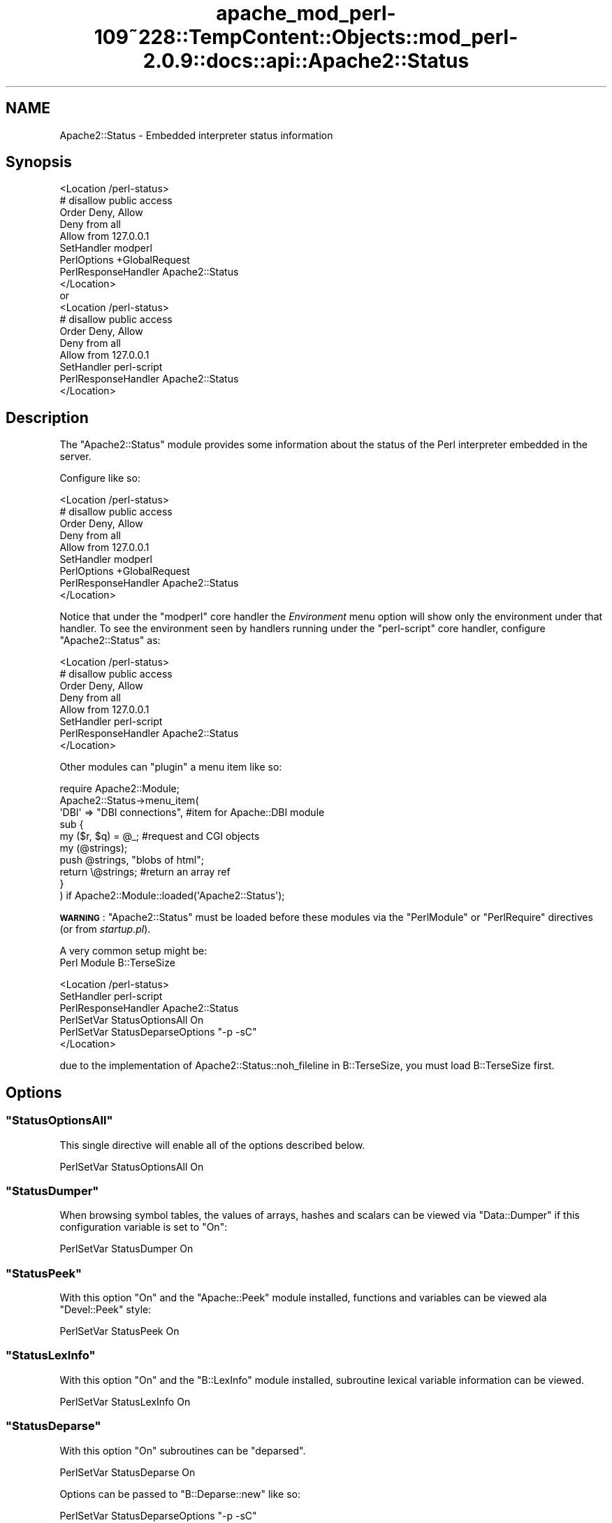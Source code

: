 .\" Automatically generated by Pod::Man 2.27 (Pod::Simple 3.28)
.\"
.\" Standard preamble:
.\" ========================================================================
.de Sp \" Vertical space (when we can't use .PP)
.if t .sp .5v
.if n .sp
..
.de Vb \" Begin verbatim text
.ft CW
.nf
.ne \\$1
..
.de Ve \" End verbatim text
.ft R
.fi
..
.\" Set up some character translations and predefined strings.  \*(-- will
.\" give an unbreakable dash, \*(PI will give pi, \*(L" will give a left
.\" double quote, and \*(R" will give a right double quote.  \*(C+ will
.\" give a nicer C++.  Capital omega is used to do unbreakable dashes and
.\" therefore won't be available.  \*(C` and \*(C' expand to `' in nroff,
.\" nothing in troff, for use with C<>.
.tr \(*W-
.ds C+ C\v'-.1v'\h'-1p'\s-2+\h'-1p'+\s0\v'.1v'\h'-1p'
.ie n \{\
.    ds -- \(*W-
.    ds PI pi
.    if (\n(.H=4u)&(1m=24u) .ds -- \(*W\h'-12u'\(*W\h'-12u'-\" diablo 10 pitch
.    if (\n(.H=4u)&(1m=20u) .ds -- \(*W\h'-12u'\(*W\h'-8u'-\"  diablo 12 pitch
.    ds L" ""
.    ds R" ""
.    ds C` ""
.    ds C' ""
'br\}
.el\{\
.    ds -- \|\(em\|
.    ds PI \(*p
.    ds L" ``
.    ds R" ''
.    ds C`
.    ds C'
'br\}
.\"
.\" Escape single quotes in literal strings from groff's Unicode transform.
.ie \n(.g .ds Aq \(aq
.el       .ds Aq '
.\"
.\" If the F register is turned on, we'll generate index entries on stderr for
.\" titles (.TH), headers (.SH), subsections (.SS), items (.Ip), and index
.\" entries marked with X<> in POD.  Of course, you'll have to process the
.\" output yourself in some meaningful fashion.
.\"
.\" Avoid warning from groff about undefined register 'F'.
.de IX
..
.nr rF 0
.if \n(.g .if rF .nr rF 1
.if (\n(rF:(\n(.g==0)) \{
.    if \nF \{
.        de IX
.        tm Index:\\$1\t\\n%\t"\\$2"
..
.        if !\nF==2 \{
.            nr % 0
.            nr F 2
.        \}
.    \}
.\}
.rr rF
.\"
.\" Accent mark definitions (@(#)ms.acc 1.5 88/02/08 SMI; from UCB 4.2).
.\" Fear.  Run.  Save yourself.  No user-serviceable parts.
.    \" fudge factors for nroff and troff
.if n \{\
.    ds #H 0
.    ds #V .8m
.    ds #F .3m
.    ds #[ \f1
.    ds #] \fP
.\}
.if t \{\
.    ds #H ((1u-(\\\\n(.fu%2u))*.13m)
.    ds #V .6m
.    ds #F 0
.    ds #[ \&
.    ds #] \&
.\}
.    \" simple accents for nroff and troff
.if n \{\
.    ds ' \&
.    ds ` \&
.    ds ^ \&
.    ds , \&
.    ds ~ ~
.    ds /
.\}
.if t \{\
.    ds ' \\k:\h'-(\\n(.wu*8/10-\*(#H)'\'\h"|\\n:u"
.    ds ` \\k:\h'-(\\n(.wu*8/10-\*(#H)'\`\h'|\\n:u'
.    ds ^ \\k:\h'-(\\n(.wu*10/11-\*(#H)'^\h'|\\n:u'
.    ds , \\k:\h'-(\\n(.wu*8/10)',\h'|\\n:u'
.    ds ~ \\k:\h'-(\\n(.wu-\*(#H-.1m)'~\h'|\\n:u'
.    ds / \\k:\h'-(\\n(.wu*8/10-\*(#H)'\z\(sl\h'|\\n:u'
.\}
.    \" troff and (daisy-wheel) nroff accents
.ds : \\k:\h'-(\\n(.wu*8/10-\*(#H+.1m+\*(#F)'\v'-\*(#V'\z.\h'.2m+\*(#F'.\h'|\\n:u'\v'\*(#V'
.ds 8 \h'\*(#H'\(*b\h'-\*(#H'
.ds o \\k:\h'-(\\n(.wu+\w'\(de'u-\*(#H)/2u'\v'-.3n'\*(#[\z\(de\v'.3n'\h'|\\n:u'\*(#]
.ds d- \h'\*(#H'\(pd\h'-\w'~'u'\v'-.25m'\f2\(hy\fP\v'.25m'\h'-\*(#H'
.ds D- D\\k:\h'-\w'D'u'\v'-.11m'\z\(hy\v'.11m'\h'|\\n:u'
.ds th \*(#[\v'.3m'\s+1I\s-1\v'-.3m'\h'-(\w'I'u*2/3)'\s-1o\s+1\*(#]
.ds Th \*(#[\s+2I\s-2\h'-\w'I'u*3/5'\v'-.3m'o\v'.3m'\*(#]
.ds ae a\h'-(\w'a'u*4/10)'e
.ds Ae A\h'-(\w'A'u*4/10)'E
.    \" corrections for vroff
.if v .ds ~ \\k:\h'-(\\n(.wu*9/10-\*(#H)'\s-2\u~\d\s+2\h'|\\n:u'
.if v .ds ^ \\k:\h'-(\\n(.wu*10/11-\*(#H)'\v'-.4m'^\v'.4m'\h'|\\n:u'
.    \" for low resolution devices (crt and lpr)
.if \n(.H>23 .if \n(.V>19 \
\{\
.    ds : e
.    ds 8 ss
.    ds o a
.    ds d- d\h'-1'\(ga
.    ds D- D\h'-1'\(hy
.    ds th \o'bp'
.    ds Th \o'LP'
.    ds ae ae
.    ds Ae AE
.\}
.rm #[ #] #H #V #F C
.\" ========================================================================
.\"
.IX Title "apache_mod_perl-109~228::TempContent::Objects::mod_perl-2.0.9::docs::api::Apache2::Status 3"
.TH apache_mod_perl-109~228::TempContent::Objects::mod_perl-2.0.9::docs::api::Apache2::Status 3 "2015-06-18" "perl v5.18.2" "User Contributed Perl Documentation"
.\" For nroff, turn off justification.  Always turn off hyphenation; it makes
.\" way too many mistakes in technical documents.
.if n .ad l
.nh
.SH "NAME"
Apache2::Status \- Embedded interpreter status information
.SH "Synopsis"
.IX Header "Synopsis"
.Vb 1
\&  <Location /perl\-status>
\&
\&      # disallow public access
\&      Order Deny, Allow
\&      Deny from all
\&      Allow from 127.0.0.1
\&
\&      SetHandler modperl
\&      PerlOptions +GlobalRequest
\&      PerlResponseHandler Apache2::Status
\&  </Location>
\&
\&  or
\&
\&  <Location /perl\-status>
\&
\&      # disallow public access
\&      Order Deny, Allow
\&      Deny from all
\&      Allow from 127.0.0.1
\&
\&      SetHandler perl\-script
\&      PerlResponseHandler Apache2::Status
\&  </Location>
.Ve
.SH "Description"
.IX Header "Description"
The \f(CW\*(C`Apache2::Status\*(C'\fR module provides some information
about the status of the Perl interpreter embedded in the server.
.PP
Configure like so:
.PP
.Vb 1
\&  <Location /perl\-status>
\&
\&      # disallow public access
\&      Order Deny, Allow
\&      Deny from all
\&      Allow from 127.0.0.1
\&
\&      SetHandler modperl
\&      PerlOptions +GlobalRequest
\&      PerlResponseHandler Apache2::Status
\&  </Location>
.Ve
.PP
Notice that under the
\&\f(CW"modperl"\fR core
handler the \fIEnvironment\fR menu option will show only the environment
under that handler. To see the environment seen by handlers running
under the
\&\f(CW"perl\-script"\fR
core handler, configure \f(CW\*(C`Apache2::Status\*(C'\fR as:
.PP
.Vb 1
\&  <Location /perl\-status>
\&
\&      # disallow public access
\&      Order Deny, Allow
\&      Deny from all
\&      Allow from 127.0.0.1
\&
\&      SetHandler perl\-script
\&      PerlResponseHandler Apache2::Status
\&  </Location>
.Ve
.PP
Other modules can \*(L"plugin\*(R" a menu item like so:
.PP
.Vb 10
\&  require Apache2::Module;
\&  Apache2::Status\->menu_item(
\&      \*(AqDBI\*(Aq => "DBI connections", #item for Apache::DBI module
\&      sub {
\&          my ($r, $q) = @_; #request and CGI objects
\&          my (@strings);
\&          push @strings,  "blobs of html";
\&          return \e@strings;     #return an array ref
\&      }
\&  ) if Apache2::Module::loaded(\*(AqApache2::Status\*(Aq);
.Ve
.PP
\&\fB\s-1WARNING\s0\fR: \f(CW\*(C`Apache2::Status\*(C'\fR must be loaded before these modules via
the \f(CW\*(C`PerlModule\*(C'\fR or \f(CW\*(C`PerlRequire\*(C'\fR directives (or from
\&\fIstartup.pl\fR).
.PP
A very common setup might be:
  Perl Module B::TerseSize
.PP
.Vb 6
\&  <Location /perl\-status>
\&      SetHandler perl\-script
\&      PerlResponseHandler Apache2::Status
\&      PerlSetVar StatusOptionsAll On
\&      PerlSetVar StatusDeparseOptions "\-p \-sC"
\&  </Location>
.Ve
.PP
due to the implementation of Apache2::Status::noh_fileline in B::TerseSize,
you must load B::TerseSize first.
.SH "Options"
.IX Header "Options"
.ie n .SS """StatusOptionsAll"""
.el .SS "\f(CWStatusOptionsAll\fP"
.IX Subsection "StatusOptionsAll"
This single directive will enable all of the options described below.
.PP
.Vb 1
\&  PerlSetVar StatusOptionsAll On
.Ve
.ie n .SS """StatusDumper"""
.el .SS "\f(CWStatusDumper\fP"
.IX Subsection "StatusDumper"
When browsing symbol tables, the values of arrays, hashes and scalars
can be viewed via \f(CW\*(C`Data::Dumper\*(C'\fR if this configuration variable is
set to \f(CW\*(C`On\*(C'\fR:
.PP
.Vb 1
\&  PerlSetVar StatusDumper On
.Ve
.ie n .SS """StatusPeek"""
.el .SS "\f(CWStatusPeek\fP"
.IX Subsection "StatusPeek"
With this option \f(CW\*(C`On\*(C'\fR and the \f(CW\*(C`Apache::Peek\*(C'\fR module installed,
functions and variables can be viewed ala \f(CW\*(C`Devel::Peek\*(C'\fR style:
.PP
.Vb 1
\&  PerlSetVar StatusPeek On
.Ve
.ie n .SS """StatusLexInfo"""
.el .SS "\f(CWStatusLexInfo\fP"
.IX Subsection "StatusLexInfo"
With this option \f(CW\*(C`On\*(C'\fR and the \f(CW\*(C`B::LexInfo\*(C'\fR module installed,
subroutine lexical variable information can be viewed.
.PP
.Vb 1
\&  PerlSetVar StatusLexInfo On
.Ve
.ie n .SS """StatusDeparse"""
.el .SS "\f(CWStatusDeparse\fP"
.IX Subsection "StatusDeparse"
With this option \f(CW\*(C`On\*(C'\fR subroutines can be \*(L"deparsed\*(R".
.PP
.Vb 1
\&  PerlSetVar StatusDeparse On
.Ve
.PP
Options can be passed to \f(CW\*(C`B::Deparse::new\*(C'\fR like so:
.PP
.Vb 1
\&  PerlSetVar StatusDeparseOptions "\-p \-sC"
.Ve
.PP
See the \f(CW\*(C`B::Deparse\*(C'\fR manpage for details.
.ie n .SS """StatusTerse"""
.el .SS "\f(CWStatusTerse\fP"
.IX Subsection "StatusTerse"
With this option \f(CW\*(C`On\*(C'\fR, text-based op tree graphs of subroutines can
be displayed, thanks to \f(CW\*(C`B::Terse\*(C'\fR.
.PP
.Vb 1
\&  PerlSetVar StatusTerse On
.Ve
.ie n .SS """StatusTerseSize"""
.el .SS "\f(CWStatusTerseSize\fP"
.IX Subsection "StatusTerseSize"
With this option \f(CW\*(C`On\*(C'\fR and the \f(CW\*(C`B::TerseSize\*(C'\fR module installed,
text-based op tree graphs of subroutines and their size can be
displayed.  See the \f(CW\*(C`B::TerseSize\*(C'\fR docs for more info.
.PP
.Vb 1
\&  PerlSetVar StatusTerseSize On
.Ve
.ie n .SS """StatusTerseSizeMainSummary"""
.el .SS "\f(CWStatusTerseSizeMainSummary\fP"
.IX Subsection "StatusTerseSizeMainSummary"
With this option \f(CW\*(C`On\*(C'\fR and the \f(CW\*(C`B::TerseSize\*(C'\fR module installed, a
\&\fI\*(L"Memory Usage\*(R"\fR will be added to the \f(CW\*(C`Apache2::Status\*(C'\fR main menu.
This option is disabled by default, as it can be rather cpu intensive
to summarize memory usage for the entire server.  It is strongly
suggested that this option only be used with a development server
running in \f(CW\*(C`\-X\*(C'\fR mode, as the results will be cached.
.PP
.Vb 1
\&  PerlSetVar StatusTerseSizeMainSummary On
.Ve
.ie n .SS """StatusGraph"""
.el .SS "\f(CWStatusGraph\fP"
.IX Subsection "StatusGraph"
When \f(CW\*(C`StatusDumper\*(C'\fR is enabled, another link \fI\*(L"\s-1OP\s0 Tree Graph\*(R"\fR will
be present with the dump if this configuration variable is set to
\&\f(CW\*(C`On\*(C'\fR:
.PP
.Vb 1
\&  PerlSetVar StatusGraph
.Ve
.PP
This requires the B module (part of the Perl compiler kit) and
\&\f(CW\*(C`B::Graph\*(C'\fR (version 0.03 or higher) module to be installed along with
the \f(CW\*(C`dot\*(C'\fR program.
.PP
Dot is part of the graph visualization toolkit from \s-1AT&T:\s0
http://www.graphviz.org/.
.PP
\&\fB\s-1WARNING\s0\fR: Some graphs may produce very large images, some graphs may
produce no image if \f(CW\*(C`B::Graph\*(C'\fR's output is incorrect.
.ie n .SS """Dot"""
.el .SS "\f(CWDot\fP"
.IX Subsection "Dot"
Location of the dot program for \f(CW\*(C`StatusGraph\*(C'\fR,
if other than \fI/usr/bin\fR or \fI/usr/local/bin\fR
.ie n .SS """GraphDir"""
.el .SS "\f(CWGraphDir\fP"
.IX Subsection "GraphDir"
Directory where \f(CW\*(C`StatusGraph\*(C'\fR should write it's temporary image
files.  Default is \f(CW\*(C`$ServerRoot/logs/b_graphs\*(C'\fR.
.SH "Prerequisites"
.IX Header "Prerequisites"
The \f(CW\*(C`Devel::Symdump\*(C'\fR module, version \f(CW2.00\fR or higher.
.PP
Other optional functionality requirements: \f(CW\*(C`B::Deparse\*(C'\fR \- 0.59,
\&\f(CW\*(C`B::Fathom\*(C'\fR \- 0.05, \f(CW\*(C`\f(CW\*(C`B::Graph\*(C'\f(CW\*(C'\fR \- 0.03.
.SH "Copyright"
.IX Header "Copyright"
mod_perl 2.0 and its core modules are copyrighted under
The Apache Software License, Version 2.0.
.SH "See Also"
.IX Header "See Also"
\&\fIperl\fR\|(1), \fIApache\fR\|(3), \fIDevel::Symdump\fR\|(3), \fIData::Dumper\fR\|(3), B(3),
\&\f(CW\*(C`B::Graph\*(C'\fR(3), mod_perl 2.0 documentation.
.SH "Authors"
.IX Header "Authors"
Doug MacEachern with contributions from Stas Bekman
